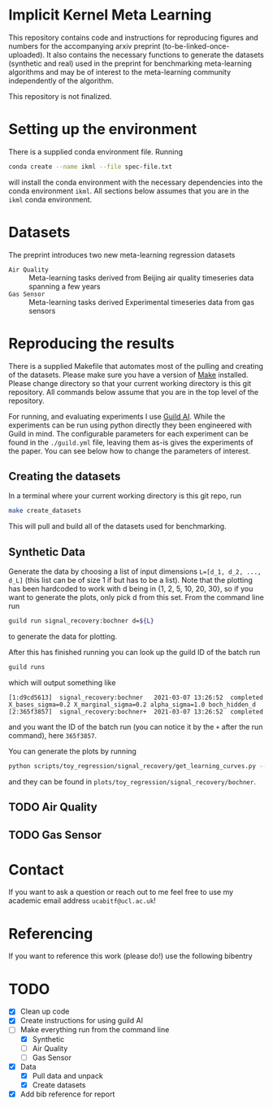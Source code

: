* Implicit Kernel Meta Learning
This repository contains code and instructions for reproducing figures and
numbers for the accompanying arxiv preprint (to-be-linked-once-uploaded). It
also contains the necessary functions to generate the datasets (synthetic and
real) used in the preprint for benchmarking meta-learning algorithms and may be
of interest to the meta-learning community independently of the algorithm.

This repository is not finalized.

* Setting up the environment
There is a supplied conda environment file. Running
#+begin_src bash
conda create --name ikml --file spec-file.txt
#+end_src
will install the conda environment with the necessary
dependencies into the conda environment ~ikml~. All sections below assumes that
you are in the ~ikml~ conda environment.

* Datasets
The preprint introduces two new meta-learning regression datasets
- ~Air Quality~ :: Meta-learning tasks derived from Beijing air quality timeseries data spanning a few years
- ~Gas Sensor~ :: Meta-learning tasks derived Experimental timeseries data from gas sensors

* Reproducing the results
There is a supplied Makefile that automates most of the pulling and creating of
the datasets. Please make sure you have a version of [[https://en.wikipedia.org/wiki/Makefile][Make]] installed. Please
change directory so that your current working directory is this git repository.
All commands below assume that you are in the top level of the repository.

For running, and evaluating experiments I use [[https://guild.ai/][Guild AI]]. While the experiments
can be run using python directly they been engineered with Guild in mind. The
configurable parameters for each experiment can be found in the ~./guild.yml~
file, leaving them as-is gives the experiments of the paper. You can see below
how to change the parameters of interest.

** Creating the datasets
In a terminal where your current working directory is this git repo, run
#+begin_src bash
make create_datasets
#+end_src
This will pull and build all of the datasets used for benchmarking.

** Synthetic Data
Generate the data by choosing a list of input dimensions ~L=[d_1, d_2, ..., d_L]~
(this list can be of size 1 if but has to be a list). Note that the plotting has
been hardcoded to work with d being in {1, 2, 5, 10, 20, 30}, so if you want to
generate the plots, only pick d from this set. From the command line run
#+begin_src bash
guild run signal_recovery:bochner d=${L}
#+end_src
to generate the data for plotting.

After this has finished running you can look up the guild ID of the batch run
#+begin_src bash
guild runs
#+end_src
which will output something like
#+begin_example
[1:d9cd5613]  signal_recovery:bochner   2021-03-07 13:26:52  completed  X_bases_sigma=0.2 X_marginal_sigma=0.2 alpha_sigma=1.0 boch_hidden_d
[2:365f3857]  signal_recovery:bochner+  2021-03-07 13:26:52  completed
#+end_example
and you want the ID of the batch run (you can notice it by the =+= after the run
command), here ~365f3857~.

You can generate the plots by running
#+begin_src bash
python scripts/toy_regression/signal_recovery/get_learning_curves.py --guild_id 365f3857
#+end_src
and they can be found in ~plots/toy_regression/signal_recovery/bochner~.

** TODO Air Quality
:LOGBOOK:
- State "TODO"       from              [2021-03-07 Sun 13:58]
:END:


** TODO Gas Sensor
:LOGBOOK:
- State "TODO"       from              [2021-03-07 Sun 13:58]
:END:


* Contact
If you want to ask a question or reach out to me feel free to use my academic
email address =ucabitf@ucl.ac.uk=!

* Referencing
If you want to reference this work (please do!) use the following bibentry
#+begin_export latex
@misc{if/cc/mp-ikml-2021,
      title={Implicit Kernel Meta Learning Using Kernel Integral Forms},
      author={Isak Falk and Carlo Ciliberto and Massimiliano Pontil},
      year={2021},
      eprint=Missing
      archivePrefix={arXiv},
      primaryClass=Missing
}
#+end_export


* TODO
- [X] Clean up code
- [X] Create instructions for using guild AI
- [-] Make everything run from the command line
  + [X] Synthetic
  + [ ] Air Quality
  + [ ] Gas Sensor
- [X] Data
  + [X] Pull data and unpack
  + [X] Create datasets
- [X] Add bib reference for report
